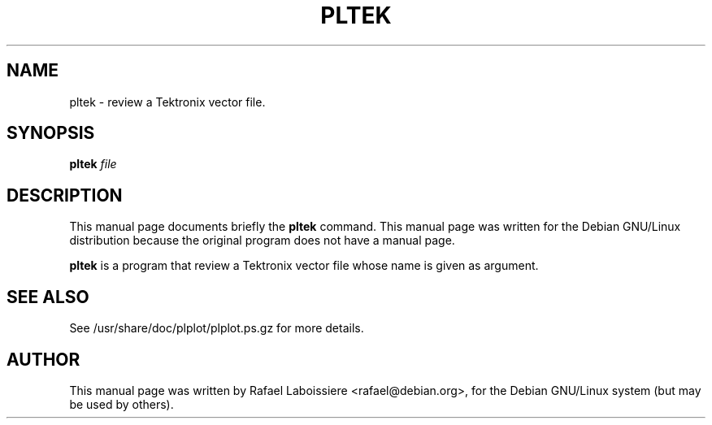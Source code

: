 .\" -*- nroff -*-
.TH PLTEK 1
.SH NAME
pltek \- review a Tektronix vector file.
.SH SYNOPSIS
.B pltek
.I "file"
.SH "DESCRIPTION"
This manual page documents briefly the
.BR pltek
command.
This manual page was written for the Debian GNU/Linux distribution
because the original program does not have a manual page.
.PP
.B pltek
is a program that review a Tektronix vector file whose name is given
as argument. 
.SH "SEE ALSO"
See /usr/share/doc/plplot/plplot.ps.gz for more details.
.SH AUTHOR
This manual page was written by Rafael Laboissiere <rafael@debian.org>,
for the Debian GNU/Linux system (but may be used by others).
